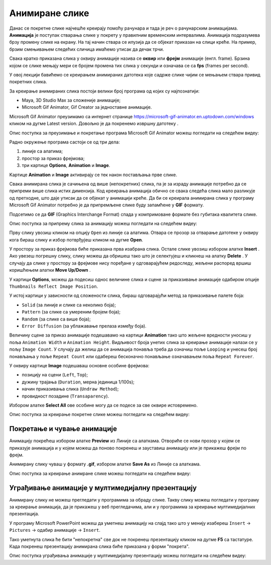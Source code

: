 Анимиране слике
===============

.. infonote::
 
 На овом часу ћеш научити:
    •	 шта су анимације;
    •	 да креираш анимиране слике;
    •	 да уградиш анимиране слике у мултимедијалну презентацију.

Данас се покретне слике најчешће креирају помоћу рачунара и тада је реч о рачунарским анимацијама.
**Анимација** је поступак стварања слике у покрету у правилним временским интервалима. Анимација подразумева брзу промену слике на екрану. На тај начин ствара се илузија да се објекат приказан на слици креће.
На пример, брзим смењивањем следећих сличица имаћемо утисак да дечак трчи. 

.. image:: ../../_images/L79S9.png
    :width: 900px
    :align: center

Свака кратко приказана слика у оквиру анимације назива се **оквир** или **фрејм** анимације (енгл. frame). 
Брзина којом се слике мењају мери се бројем промена тих слика у секунди и означава се са **fps** (frames per second). 

У овој лекцији бавићемо се креирањем анимираних датотека које садрже слике чијим се мењањем ствара привид покретних слика.

За креирање анимираних слика постоји велики број програма од којих су најпознатији:

-  Maya, 3D Studio Max за сложеније анимације;
-  Microsoft Gif Animator, Gif Creator за једноставне анимације.

.. |m1| image:: ../../_images/L79S1.png
            :width: 100px

Microsoft Gif Animator преузимамо са интернет странице  https://microsoft-gif-animator.en.uptodown.com/windows кликом на дугме Latest version.
Довољно је да покренемо извршну датотеку |m1|. 

Опис поступка за преузимање и покретање програма Microsoft Gif Animator можеш погледати на следећем видеу:

.. ytpopup:: nyw4rP0FUfk
    :width: 735
    :height: 415
    :align: center 

Радно окружење програма састоји се од три дела: 

1.  линије са алатима;
2.  простор за приказ фрејмова;
3.  три картице **Options**, **Animation** и **Image**. 

Kартице **Animation** и **Image** активирају се тек након постављања прве слике. 
  
.. image:: ../../_images/L79S2.png
            :width: 600px

Свака анимирана слика је сачињена од више (непокретних) слика, па је за израду анимације потребно да се припреми више слика истих димензија. Код креирања анимација обично се свака следећа слика мало разликује од претходне, што даје утисак да се објекат у анимацији креће.  
Да би се креирала анимирана слика у програму Microsoft Gif Animator потребно је да припремљене слике буду запамћене у **GIF** формату. 

Подсетимо се да **GIF** (Graphics Interchange Format) спада у компримоване формате без губитака квалитетa слике. 

Опис поступка за припрему сликa за анимацију можеш погледати на следећем видеу:

.. ytpopup:: EzjtdR18luk
    :width: 735
    :height: 415
    :align: center

Прву слику увозиш кликом на опцију ``Open`` из линије са алатима. Отвара се прозор за отварање датотеке
у оквиру кога бираш слику и избор потврђујеш кликом на дугме **Open**. 

 
.. |m2| image:: ../../_images/L79S3.png
            :width: 30px


.. |m3| image:: ../../_images/L79S4.png
            :width: 30px


.. |m4| image:: ../../_images/L79S5.png
            :width: 30px

.. |m5| image:: ../../_images/L79S6.png
            :width: 30px

У простору за приказ фрејмова биће приказана прва изабрана слика. Остале слике увозиш избором алатке
**Insert** |m2|. Ако увезеш погрешну слику, слику можеш да обришеш тако што је селектујеш и кликнеш
на алатку **Delete** |m3|. У случају да слике у простору за фрејмове нису поређане у одговарајућем
редоследу, жељени распоред вршиш коришћењем алатки **Move Up/Down** |m4|.

У картици **Options**, можеш да подесиш однос величине слика и сцене за приказивање анимације одабиром
опције ``Thumbnails Reflect Image Position``. 

У истој картици у зависности од сложености слика, бираш одговарајући метод за приказивање палете боја:

-  ``Solid`` (за линије и слике са неколико боја);
-  ``Pattern`` (за слике са умереним бројем боја);
-  ``Random`` (за слике са више боја);
-  ``Error Diffusion`` (за ублажавање прелаза између боја). 
	 
Величину сцене за приказ анимације подешавамо на картици **Animation** тако што жељене вредности уносиш
у поља ``Animation Width`` и ``Animation Height``. Видљивост броја унетих слика за креирање анимације
налази се у пољу ``Image Count``. У случају да желиш да се анимација понавља треба да означиш поље
``Looping`` и унесеш број понављања у поље ``Repeat Count`` или одабереш бесконачно понављање означавањем
поља ``Repeat Forever``.

У оквиру картице **Image** подешаваш основне особине фрејмова: 

-	позицију на сцени (``Left``, ``Top``);
-	дужину трајања (``Duration``, мерна јединица 1/100s);
-	начин приказивања слика (``Undraw Method``);
-	провидност позадине (``Transaparency``). 

Избором алатке **Select All** |m5| ове особине могу да се подесе за све оквире истовремено.

Опис поступка за креирање покретне слике можеш погледати на следећем видеу:

.. ytpopup:: 5WktEqRDux4
    :width: 735
    :height: 415
    :align: center 

Покретање и чување анимације
----------------------------

.. |m6| image:: ../../_images/L79S7.png
            :width: 30px


.. |m7| image:: ../../_images/L79S8.png
            :width: 30px

Анимацију покрећеш избором алатке **Preview** |m6| из Линије са алаткама. Отвориће се нови прозор у
којем се приказује анимација и у којем можеш да поново покренеш и зауставиш анимацију или је прикажеш
фрејм по фрејм.

Анимирану слику чуваш у формату **.gif**, избором алатке **Save As** |m7| из Линије са алаткама. 

Опис поступка за креирање анимране слике можеш погледати на следећем видеу:

.. ytpopup:: vtIoGLr7Jfk
    :width: 735
    :height: 415
    :align: center 


Уграђивање анимације у мултимедијалну презентацију 
--------------------------------------------------

Анимирану слику не можеш прегледати у програмима за обраду слике. Такву слику можеш погледати у програму
за креирање анимација, да је прикажеш у веб прегледачима, али и у програмима за креирање мултимедијалних
презентација. 

У програму Microsoft PowerPoint можеш да уметнеш анимацију на слајд тако што у менију изабереш ``Insert``
→ ``Pictures`` → одабир анимације → ``Insert``.

Тако уметнута слика ће бити "непокретна" све док не покренеш презентацију кликом на дугме **F5** са тастатуре.
Када покренеш презентацију анимирана слика биће приказана у форми "покрета". 

Опис поступка уграђивања анимације у мултимедијалну презентацију можеш погледати на следећем видеу:

.. ytpopup:: Adgz2n54yC4
    :width: 735
    :height: 415
    :align: center

.. infonote::

 **Шта смо научили?**
    •	анимација је процес смењивања слика којим се ствара привид да се неки објекат мења (или креће) током времена;
    •	фрејм је једна од слика/фотографија које сачињавају покретну слику;
    •	анимирану слику чуваш у .GIF формату;
    •	анимирану слику није могуће приказати у програмима за преглед слика, али их је, поред програма за креирање анимација, могуће приказати у веб-прегледачима, као и у програмима за креирање мултимедијалних презентација.
